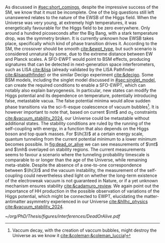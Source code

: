 :PROPERTIES:
:CUSTOM_ID: sec:ewpt
:END:

As discussed in [[#sec:short_comings]], despite the impressive success of the \ac{SM}, we know that it must be incomplete.
One of the big questions still left unanswered relates to the nature of the \ac{EWSB} of the Higgs field.
When the Universe was very young, at extremely high temperatures, it was energetically favourable for the Higgs field to be zero everywhere.
Only around a hundred picoseconds after the Big Bang, with a stark temperature drop, was the symmetry broken.
It is currently unknown how \ac{EWSB} takes place, specifically which kind of phase transition drives it.
According to the \ac{SM}, the crossover should be smooth [[cite:&ewpt_type]], but such scenario is considered unnatural by some, due to the extreme distance between \ac{EW} and Planck scales.
A \ac{SFO-EWPT} would point to \ac{BSM} effects, producing signatures that can be detected in next-generation space interferometers, such as LISA [[cite:&lisa]] (already validated by the LISA Pathfinder [[cite:&lisapathfinder]]) or the similar Decigo experiment [[cite:&decigo]].
Some \ac{BSM} models, including the singlet model discussed in [[#sec:singlet_model]], can create the required conditions to enable a \ac{SFO-EWPT}, which can notably also explain baryogenesis.
In particular, new states can modify the Higgs potential and its dependence on temperature, potentially introducing false, metastable vacua.
The false potential minima would allow sudden phase transitions via the sci-fi-esque coalescence of vacuum bubbles[fn:: Vaccum decay, with the creation of vaccum bubbles, might destroy the Universe as we know it [[cite:&coleman;&coleman_luccia]]!].
It is however important to note that, based on current $\mt$ and $\alpha_{\text{S}}$ constraints [[cite:&vacuum_stability_2024]], our Universe could be metastable without additional states.
The stability conditions are ruled by the running of the self-coupling with energy, in a function that also depends on the Higgs boson and top quark masses.
For $\lh{3}$ at a certain energy scale, quantum tunneling from the current potential minimum to a lower minimum becomes possible.
In [[fig:dead_or_alive]] we can see measurements of $\mt$ and $\mh$ overlayed on stability regions.
The current measurements seems to favour a scenario where the tunneling probability timescale is comparable to or longer than the age of the Universe, while remaining meta-stable.
Despite the absence of a one-to-one correspondence between $\lh{3}$ and the vacuum instability, the measurement of the self-coupling could nevertheless shed light on whether the long-term existence of the electroweak vacuum is not guaranteed in Nature, or if a yet unknown mechanism ensures stability [[cite:&cadamuro_review]].
We again point out the importance of HH production in the possible observation of variations of the Higgs potential, which might be connected to \ac{EWPT}, elucidating the matter-antimatter asymmetry experienced in our Universe [[cite:&hllhc_physics]]
[[cite:&vacuum_stability_2024]].

#+NAME: fig:dead_or_alive
#+CAPTION: Regions of absolute stability (green), meta-stability (yellow) and instability (red) of the \ac{SM} vacuum in the $\mt-\mh$ plane. Current measures tend towards a meta-stable Universe. (Left) Zoomed-out version. (Right) Zoomed-in version, also displaying the measured $\mh$ and $\mt$ experimental range, where the gray areas denote the allowed regions with their 1, 2 and \SI{3}{\sigma} countours. The color gradient indicates the size of the theoretical uncertainties. Taken from [[cite:&vacuum_stab]].
#+BEGIN_figure
#+ATTR_LATEX: :width 1.\textwidth :center
[[~/org/PhD/Thesis/figures/interferences/DeadOrAlive.pdf]]
#+END_figure
